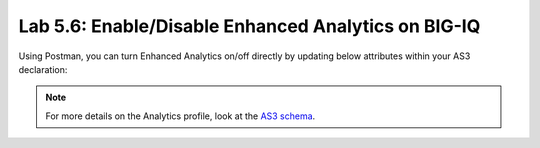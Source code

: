 Lab 5.6: Enable/Disable Enhanced Analytics on BIG-IQ
----------------------------------------------------

Using Postman, you can turn Enhanced Analytics on/off directly by updating below attributes within your AS3 declaration:

.. code-block:: yaml
   :linenos:

    "statsProfile": {
         "class": "Analytics_Profile",
         "collectClientSideStatistics": true/false,
         "collectGeo": true/false,
         "collectMethod": true/false,
         "collectOsAndBrowser": true/false,
         "collectSubnet": true/false,
         "collectUrl": true/false,
         "collectIp": true/false,

          ...
    }

.. note:: For more details on the Analytics profile, look at the `AS3 schema`_.

.. _AS3 schema: https://clouddocs.f5.com/products/extensions/f5-appsvcs-extension/latest/refguide/schema-reference.html#analytics-profile